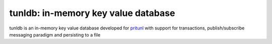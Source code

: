 tunldb: in-memory key value database
====================================

tunldb is an in-memory key value database developed for
`pritunl <http://pritunl.com>`_ with support for transactions,
publish/subscribe messaging paradigm and persisting to a file
